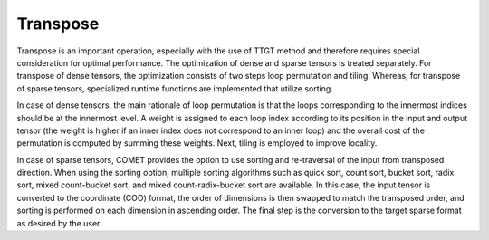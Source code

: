 Transpose
=========

Transpose is an important operation, especially with the use of TTGT method and therefore requires special consideration for optimal performance.
The optimization of dense and sparse tensors is treated separately.
For transpose of dense tensors, the optimization consists of two steps loop permutation and tiling.
Whereas, for transpose of sparse tensors, specialized runtime functions are implemented that utilize sorting.

In case of dense tensors, the main rationale of loop permutation is that the loops corresponding to the innermost indices should be at the innermost level.
A weight is assigned to each loop index according to its position in the input and output tensor 
(the weight is higher if an inner index does not correspond to an inner loop) and the overall cost of the permutation is computed by summing these weights.
Next, tiling is employed to improve locality.

In case of sparse tensors, COMET provides the option to use sorting and re-traversal of the input from transposed direction.
When using the sorting option, multiple sorting algorithms such as quick sort, count sort, bucket sort, radix sort, mixed count-bucket sort, and mixed count-radix-bucket sort are available.
In this case, the input tensor is converted to the coordinate (COO) format, the order of dimensions is then swapped to match the transposed order,
and sorting is performed on each dimension in ascending order.
The final step is the conversion to the target sparse format as desired by the user.

.. autosummary::
   :toctree: generated

